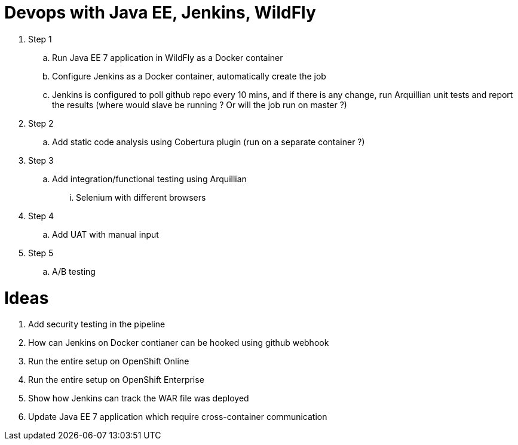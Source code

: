 = Devops with Java EE, Jenkins, WildFly

. Step 1
.. Run Java EE 7 application in WildFly as a Docker container
.. Configure Jenkins as a Docker container, automatically create the job
.. Jenkins is configured to poll github repo every 10 mins, and if there is any change, run Arquillian unit tests and report the results (where would slave be running ? Or will the job run on master ?)
. Step 2
.. Add static code analysis using Cobertura plugin (run on a separate container ?)
. Step 3
.. Add integration/functional testing using Arquillian
... Selenium with different browsers
. Step 4
.. Add UAT with manual input
. Step 5
.. A/B testing

= Ideas

. Add security testing in the pipeline
. How can Jenkins on Docker contianer can be hooked using github webhook
. Run the entire setup on OpenShift Online
. Run the entire setup on OpenShift Enterprise
. Show how Jenkins can track the WAR file was deployed
. Update Java EE 7 application which require cross-container communication

